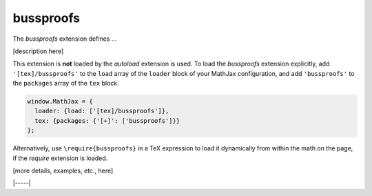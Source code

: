 .. _tex-bussproofs:

##########
bussproofs
##########

The `bussproofs` extension defines ...

[description here]

This extension is **not** loaded by the `autoload` extension is used.
To load the `bussproofs` extension explicitly, add
``'[tex]/bussproofs'`` to the ``load`` array of the ``loader`` block
of your MathJax configuration, and add ``'bussproofs'`` to the
``packages`` array of the ``tex`` block.

.. code-block:: javascript

   window.MathJax = {
     loader: {load: ['[tex]/bussproofs']},
     tex: {packages: {'[+]': ['bussproofs']}}
   };

Alternatively, use ``\require{bussproofs}`` in a TeX expression to
load it dynamically from within the math on the page, if the `require`
extension is loaded.

[more details, examples, etc., here]

|-----|

